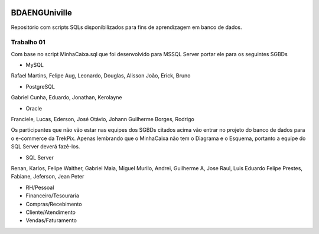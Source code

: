 .. figure:: logounivilleeng.jpg
  :alt: Univille ENG


BDAENGUniville
==============

Repositório com scripts SQLs disponibilizados para fins de aprendizagem em banco de dados.


Trabalho 01
-----------

Com base no script MinhaCaixa.sql que foi desenvolvido para MSSQL Server portar ele para os seguintes SGBDs

* MySQL

Rafael Martins, Felipe Aug, Leonardo, Douglas, Alisson
João, Erick, Bruno

* PostgreSQL

Gabriel Cunha, Eduardo, Jonathan, Kerolayne

* Oracle

Franciele, Lucas, Ederson, José Otávio, Johann
Guilherme Borges, Rodrigo


Os participantes que não vão estar nas equipes dos SGBDs citados acima vão entrar no projeto do banco de dados para o e-commerce da TrekPix. Apenas lembrando que o MinhaCaixa não tem o Diagrama e o Esquema, portanto a equipe do SQL Server deverá fazê-los.

* SQL Server

Renan, Karlos, Felipe Walther, Gabriel Maia, Miguel
Murilo, Andrei, Guilherme A, Jose Raul, Luis Eduardo
Felipe Prestes, Fabiane, Jeferson, Jean Peter

* RH/Pessoal
* Financeiro/Tesouraria
* Compras/Recebimento
* Cliente/Atendimento
* Vendas/Faturamento
